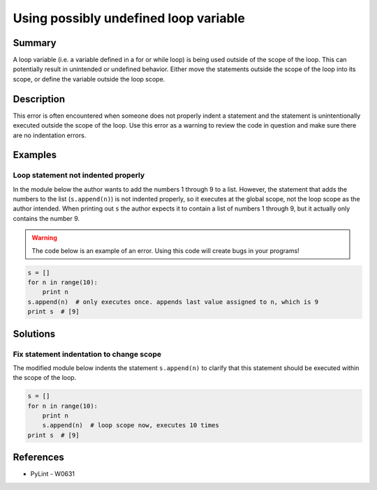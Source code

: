 Using possibly undefined loop variable
======================================

Summary
-------

A loop variable (i.e. a variable defined in a for or while loop) is being used outside of the scope of the loop. This can potentially result in unintended or undefined behavior. Either move the statements outside the scope of the loop into its scope, or define the variable outside the loop scope.

Description
-----------

This error is often encountered when someone does not properly indent a statement and the statement is unintentionally executed outside the scope of the loop. Use this error as a warning to review the code in question and make sure there are no indentation errors.

Examples
----------

Loop statement not indented properly
....................................

In the module below the author wants to add the numbers 1 through 9 to a list. However, the statement that adds the numbers to the list (``s.append(n)``) is not indented properly, so it executes at the global scope, not the loop scope as the author intended. When printing out ``s`` the author expects it to contain a list of numbers 1 through 9, but it actually only contains the number 9.

.. warning:: The code below is an example of an error. Using this code will create bugs in your programs!

.. code:: python

    s = []
    for n in range(10):
        print n
    s.append(n)  # only executes once. appends last value assigned to n, which is 9
    print s  # [9]

Solutions
---------

Fix statement indentation to change scope 
.........................................

The modified module below indents the statement ``s.append(n)`` to clarify that this statement should be executed within the scope of the loop.

.. code:: python

    s = []
    for n in range(10):
        print n
        s.append(n)  # loop scope now, executes 10 times
    print s  # [9]

References
----------
- PyLint - W0631
